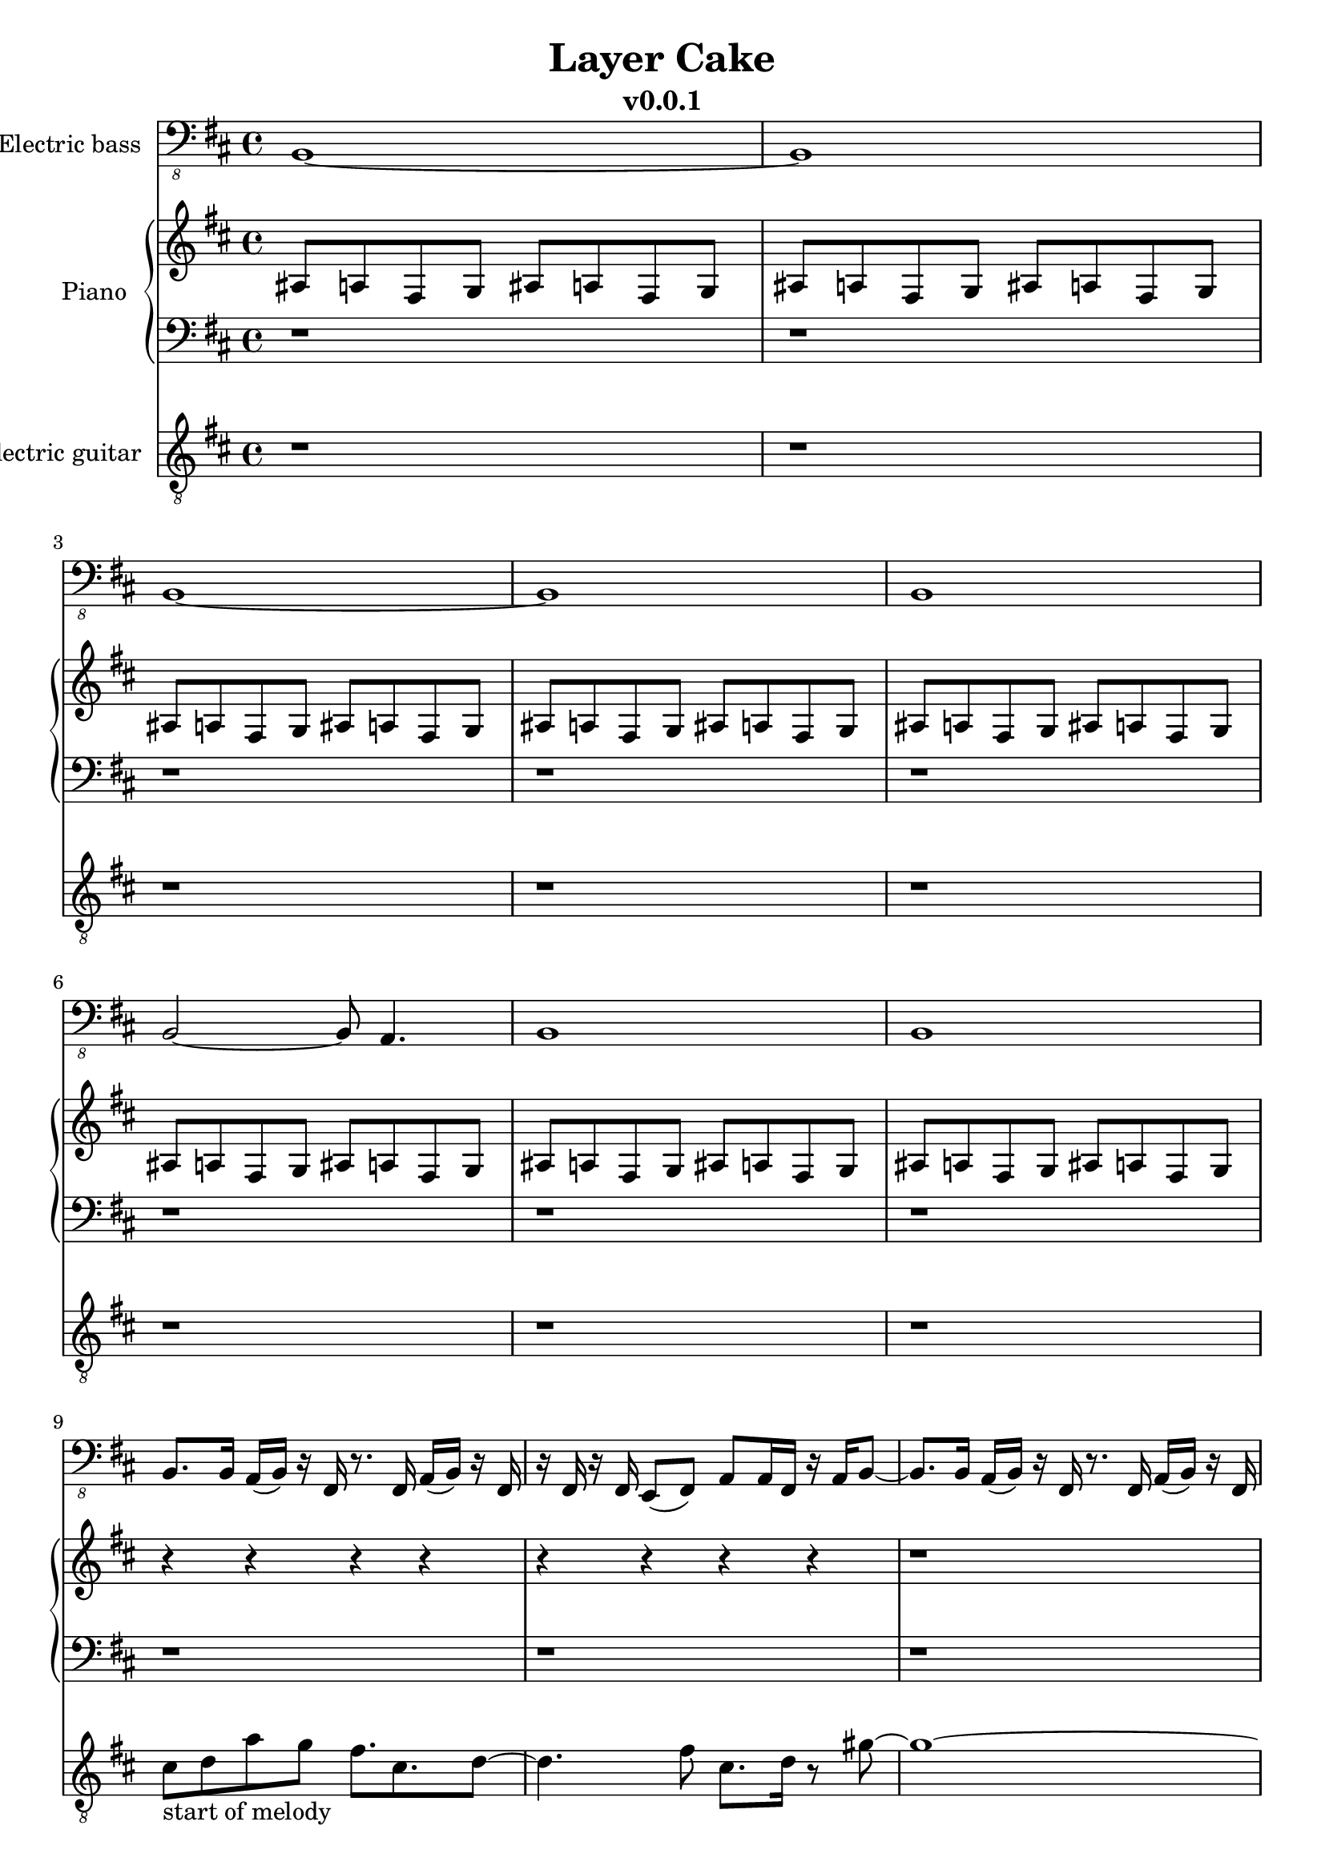 \version "2.24.0"
\language "english"

\header {
  title = "Layer Cake"
  subtitle = "v0.0.1"
}

global = {
  \key d \major
  \time 4/4
}


% =============== piano =============
right = \relative c'' {
  \global
  % Music follows here.
  \repeat unfold 8 {as,8 a fs g as8 a fs g}
  r4 r r r r r r r r1  r r r r r
  \repeat unfold 8 {r1}
  fs''1~fs1~fs2. e4 cs8. e8. cs8 a8. b8. gs8~gs2 a2
  fs8. g8. fs8 d8. e8. cs8 cs8 cs8. -"scale: D Major with a g#, down and repeat with C# & E, then go back up to a D Major?"
  r8. r2
  r1 r r r r r r r r
}

left = \relative c' {
  \global
  % Music follows here.
  \repeat unfold 16 {r1}
  \repeat unfold 8 {r1}
}
% ===================================


% =============== guitar ============
electricGuitar = \relative c' {
  \global
  % Music follows here.
  \repeat unfold 8 {r1}
  \break

  % first hook
  cs8-"start of melody" d a' g fs8. cs8. d8~ |
  d4. fs8 cs8. d16 r8 gs8~ |
  gs1~ |
  gs1 |
  a8. e8. fs8. d8 r8. a'8 |
  e8. fs16 r8 d8 r8 e4 ef16(d16) |
  cs1 ~ | cs1

  \break
  cs8-"here we go again..." d a' g fs8. cs8. d8~ |
  d4. fs8 cs8. d16 r8 gs8~ |
  gs1~ |
  gs1 |
  a8. b8. e,8. fs8 r8. r8 |
  a8. a16 r8 e8 r8 fs4 ef16(d16) |
  cs1 ~ | cs1

  \break
}
% ===================================


% =============== bass ==============
crazyplucking_b = \relative c, {
  % 2 bars: 8/4, each 2/4 = 4/8
  b8 b16 b a16 b8.
  fs8 fs16 fs a16 b8. |
  fs8 e16 fs e16 fs8.
  a8. a16 fs8 a8 |
}
crazyplucking_e = \relative c, {
  e'8 e8 d16 e8.
  b8 b8 d16 e8. | 
  b8 b8 a16 b8. 
  d8 d8 b16 d8 b16 |
}

% https://www.youtube.com/watch?v=EV24y6vSr0E
crazyplucking_b_real = \relative c, {
  b8. b16 a16(b16) r16 fs16 r8. fs16 a16(b16) r16 fs16 |
  r16 fs16 r16 fs16 e8(fs8) a a16 fs16 r16 a16 b8 |
}
crazyplucking_e_real = \relative c, {
  e8. e16 d16 e16 r16 b16 r8. b16 d16 e16 r16 b16 |
  r16 b16 r16 b16 a8 b8 d d16 b16 r16 a16 r16 a16 |
}

crazyplucking_b_simplified = \relative c, {
  b4 a16 b16 r16 fs16 r8. fs16 a16 b16 r16 fs16 |
  r16 fs16 r16 fs16 e8 fs8 a8. b16 r8 b8 |
}
crazyplucking_e_simplified = \relative c, {
  e8. e16 d16 e16 r16 b16 r8. b16 d16 e16 r16 b16 |
  r16 b16 r16 b16 a8 b8 d d16 b16 r16 a16 e8 |
}
crazypluckings_bbeb = \relative c, {
  % b_real
  b8. b16 a16(b16) r16 fs16 r8. fs16 a16(b16) r16 fs16 |
  r16 fs16 r16 fs16 e8(fs8) a a16 fs16 r16 a16 b8~ |
  
  b8. b16 a16(b16) r16 fs16 r8. fs16 a16(b16) r16 fs16 |
  r16 fs16 r16 fs16 e8(fs8) a a16 fs16 r16 a16 b8 |
  
  \crazyplucking_e_real
  
  b8. b16 a16(b16) r16 fs16 r8. fs16 a16(b16) r16 fs16 |
  r16 fs16 r16 fs16 e8(fs8) a a16 fs16 r16 a16 b8 |
}

second_verse = \relative c, {
  e8 e'8 r8 fs,8 r8 fs'8 r8 g,8 r8 g'8 r8 a,8 r8 a'8 r4 |
  b,4 b16 a16 r16 b16 r16 b16 d16 r16 b16 a8 r16 |
  b4 b16 a16 r16 b16 r16 b16 d16 r16 b16 a8 r16 |
}
electricBass = \relative c, {
  \global
  % Music follows here.
  b1~b1 b1~b1 b1 b2~b8 a4. b1 b1

  \crazypluckings_bbeb
  \crazypluckings_bbeb
  \crazypluckings_bbeb
  
    b8. b16 a16(b16) r16 fs16 r8. fs16 a16(b16) r16 fs16 |
  r16 fs16 r16 fs16 e8(fs8) a a16 fs16 r16 a16 b8~ |
  
  b8. b16 a16(b16) r16 fs16 r8. fs16 a16(b16) r16 fs16 |
  r16 fs16 r16 fs16 e8(fs8) a a16 fs16 r16 a16 b8 |
  
  \crazyplucking_e_real
  
  b8. b16 a16(b16) r16 fs16 r8. fs16 a16(b16) r16 fs16 |
  r16 fs16 r16 fs16 e8(fs8) a a16 fs16 r4 |

  \second_verse
  \second_verse
}
% ===================================


% =========== layout stuff that nobody cares about or cares later ==========
electricBassPart = \new Staff \with {
  midiInstrument = "electric bass (finger)"
  instrumentName = "Electric bass"
} { \clef "bass_8" \electricBass }

pianoPart = \new PianoStaff \with {
  instrumentName = "Piano"
} <<
  \new Staff = "right" \with {
    midiInstrument = "acoustic grand"
  } \right
  \new Staff = "left" \with {
    midiInstrument = "acoustic grand"
  } { \clef bass \left }
>>

electricGuitarPart = \new Staff \with {
  midiInstrument = "electric guitar (clean)"
  instrumentName = "Electric guitar"
} { \clef "treble_8" \electricGuitar }

\score {
  <<
    \electricBassPart
    \pianoPart
    \electricGuitarPart
  >>
  \layout { }
  \midi {
    \tempo 4=100
  }
}
